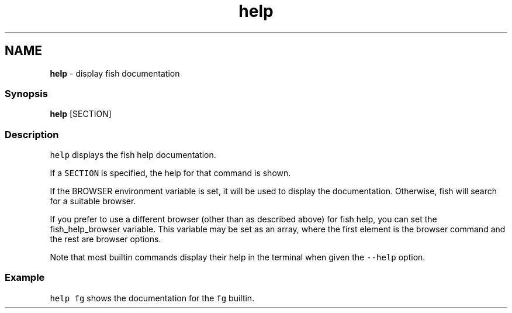 .TH "help" 1 "Tue Feb 19 2019" "Version 3.0.2" "fish" \" -*- nroff -*-
.ad l
.nh
.SH NAME
\fBhelp\fP - display fish documentation
.PP
.SS "Synopsis"
.PP
.nf

\fBhelp\fP [SECTION]
.fi
.PP
.SS "Description"
\fChelp\fP displays the fish help documentation\&.
.PP
If a \fCSECTION\fP is specified, the help for that command is shown\&.
.PP
If the BROWSER environment variable is set, it will be used to display the documentation\&. Otherwise, fish will search for a suitable browser\&.
.PP
If you prefer to use a different browser (other than as described above) for fish help, you can set the fish_help_browser variable\&. This variable may be set as an array, where the first element is the browser command and the rest are browser options\&.
.PP
Note that most builtin commands display their help in the terminal when given the \fC--help\fP option\&.
.SS "Example"
\fChelp fg\fP shows the documentation for the \fCfg\fP builtin\&. 
